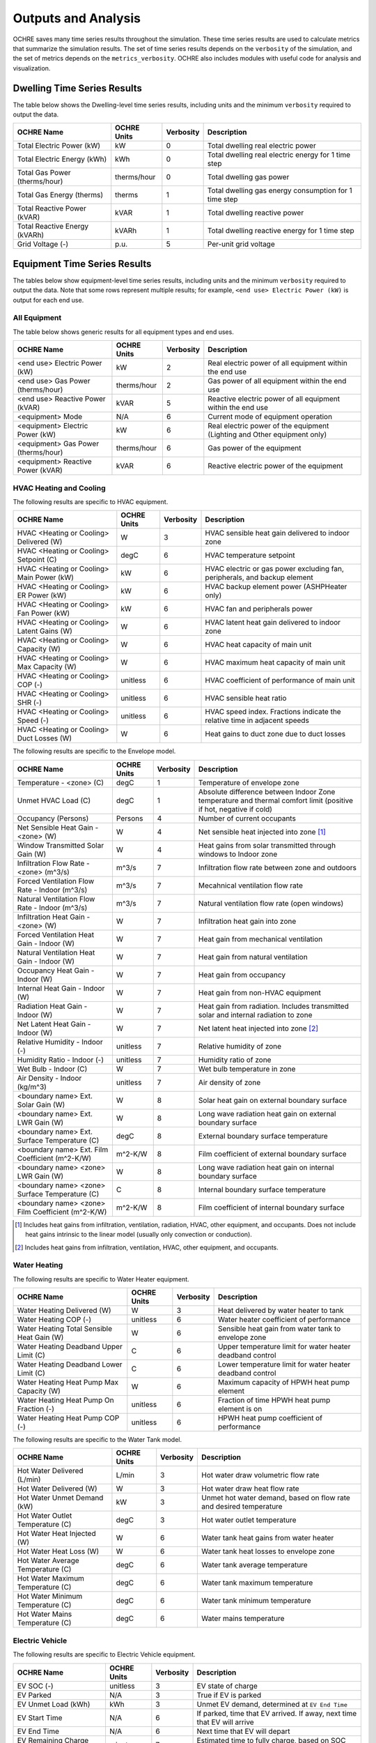Outputs and Analysis
====================

OCHRE saves many time series results throughout the simulation. These time
series results are used to calculate metrics that summarize the simulation
results. The set of time series results depends on the ``verbosity`` of the
simulation, and the set of metrics depends on the ``metrics_verbosity``. OCHRE
also includes modules with useful code for analysis and visualization. 

Dwelling Time Series Results
----------------------------

The table below shows the Dwelling-level time series results, including units
and the minimum ``verbosity`` required to output the data.

+-------------------------------+-------------+-----------+-------------------------------------------------------+
| OCHRE Name                    | OCHRE Units | Verbosity | Description                                           |
+===============================+=============+===========+=======================================================+
| Total Electric Power (kW)     | kW          | 0         | Total dwelling real electric power                    |
+-------------------------------+-------------+-----------+-------------------------------------------------------+
| Total Electric Energy (kWh)   | kWh         | 0         | Total dwelling real electric energy for 1 time step   |
+-------------------------------+-------------+-----------+-------------------------------------------------------+
| Total Gas Power (therms/hour) | therms/hour | 0         | Total dwelling gas power                              |
+-------------------------------+-------------+-----------+-------------------------------------------------------+
| Total Gas Energy (therms)     | therms      | 1         | Total dwelling gas energy consumption for 1 time step |
+-------------------------------+-------------+-----------+-------------------------------------------------------+
| Total Reactive Power (kVAR)   | kVAR        | 1         | Total dwelling reactive power                         |
+-------------------------------+-------------+-----------+-------------------------------------------------------+
| Total Reactive Energy (kVARh) | kVARh       | 1         | Total dwelling reactive energy for 1 time step        |
+-------------------------------+-------------+-----------+-------------------------------------------------------+
| Grid Voltage (-)              | p.u.        | 5         | Per-unit grid voltage                                 |
+-------------------------------+-------------+-----------+-------------------------------------------------------+


Equipment Time Series Results
-----------------------------

The tables below show equipment-level time series results, including units and
the minimum ``verbosity`` required to output the data. Note that some rows
represent multiple results; for example, ``<end use> Electric Power (kW)`` is
output for each end use.


All Equipment
~~~~~~~~~~~~~

The table below shows generic results for all equipment types and end uses.

+-------------------------------------+-------------+-----------+--------------------------------------------------------------------------+
| OCHRE Name                          | OCHRE Units | Verbosity | Description                                                              |
+=====================================+=============+===========+==========================================================================+
| <end use> Electric Power (kW)       | kW          | 2         | Real electric power of all equipment within the end use                  |
+-------------------------------------+-------------+-----------+--------------------------------------------------------------------------+
| <end use> Gas Power (therms/hour)   | therms/hour | 2         | Gas power of all equipment within the end use                            |
+-------------------------------------+-------------+-----------+--------------------------------------------------------------------------+
| <end use> Reactive Power (kVAR)     | kVAR        | 5         | Reactive electric power of all equipment within the end use              |
+-------------------------------------+-------------+-----------+--------------------------------------------------------------------------+
| <equipment> Mode                    | N/A         | 6         | Current mode of equipment operation                                      |
+-------------------------------------+-------------+-----------+--------------------------------------------------------------------------+
| <equipment> Electric Power (kW)     | kW          | 6         | Real electric power of the equipment (Lighting and Other equipment only) |
+-------------------------------------+-------------+-----------+--------------------------------------------------------------------------+
| <equipment> Gas Power (therms/hour) | therms/hour | 6         | Gas power of the equipment                                               |
+-------------------------------------+-------------+-----------+--------------------------------------------------------------------------+
| <equipment> Reactive Power (kVAR)   | kVAR        | 6         | Reactive electric power of the equipment                                 |
+-------------------------------------+-------------+-----------+--------------------------------------------------------------------------+


HVAC Heating and Cooling
~~~~~~~~~~~~~~~~~~~~~~~~

The following results are specific to HVAC equipment.

+--------------------------------------------+-------------+-----------+---------------------------------------------------------------------------+
| OCHRE Name                                 | OCHRE Units | Verbosity | Description                                                               |
+============================================+=============+===========+===========================================================================+
| HVAC <Heating or Cooling> Delivered (W)    | W           | 3         | HVAC sensible heat gain delivered to indoor zone                          |
+--------------------------------------------+-------------+-----------+---------------------------------------------------------------------------+
| HVAC <Heating or Cooling> Setpoint (C)     | degC        | 6         | HVAC temperature setpoint                                                 |
+--------------------------------------------+-------------+-----------+---------------------------------------------------------------------------+
| HVAC <Heating or Cooling> Main Power (kW)  | kW          | 6         | HVAC electric or gas power excluding fan, peripherals, and backup element |
+--------------------------------------------+-------------+-----------+---------------------------------------------------------------------------+
| HVAC <Heating or Cooling> ER Power (kW)    | kW          | 6         | HVAC backup element power (ASHPHeater only)                               |
+--------------------------------------------+-------------+-----------+---------------------------------------------------------------------------+
| HVAC <Heating or Cooling> Fan Power (kW)   | kW          | 6         | HVAC fan and peripherals power                                            |
+--------------------------------------------+-------------+-----------+---------------------------------------------------------------------------+
| HVAC <Heating or Cooling> Latent Gains (W) | W           | 6         | HVAC latent heat gain delivered to indoor zone                            |
+--------------------------------------------+-------------+-----------+---------------------------------------------------------------------------+
| HVAC <Heating or Cooling> Capacity (W)     | W           | 6         | HVAC heat capacity of main unit                                           |
+--------------------------------------------+-------------+-----------+---------------------------------------------------------------------------+
| HVAC <Heating or Cooling> Max Capacity (W) | W           | 6         | HVAC maximum heat capacity of main unit                                   |
+--------------------------------------------+-------------+-----------+---------------------------------------------------------------------------+
| HVAC <Heating or Cooling> COP (-)          | unitless    | 6         | HVAC coefficient of performance of main unit                              |
+--------------------------------------------+-------------+-----------+---------------------------------------------------------------------------+
| HVAC <Heating or Cooling> SHR (-)          | unitless    | 6         | HVAC sensible heat ratio                                                  |
+--------------------------------------------+-------------+-----------+---------------------------------------------------------------------------+
| HVAC <Heating or Cooling> Speed (-)        | unitless    | 6         | HVAC speed index. Fractions indicate the relative time in adjacent speeds |
+--------------------------------------------+-------------+-----------+---------------------------------------------------------------------------+
| HVAC <Heating or Cooling> Duct Losses (W)  | W           | 6         | Heat gains to duct zone due to duct losses                                |
+--------------------------------------------+-------------+-----------+---------------------------------------------------------------------------+

The following results are specific to the Envelope model.

+---------------------------------------------------+-------------+-----------+-------------------------------------------------------------------------------------------------------------------+
| OCHRE Name                                        | OCHRE Units | Verbosity | Description                                                                                                       |
+===================================================+=============+===========+===================================================================================================================+
| Temperature - <zone> (C)                          | degC        | 1         | Temperature of envelope zone                                                                                      |
+---------------------------------------------------+-------------+-----------+-------------------------------------------------------------------------------------------------------------------+
| Unmet HVAC Load (C)                               | degC        | 1         | Absolute difference between Indoor Zone temperature and thermal comfort limit (positive if hot, negative if cold) |
+---------------------------------------------------+-------------+-----------+-------------------------------------------------------------------------------------------------------------------+
| Occupancy (Persons)                               | Persons     | 4         | Number of current occupants                                                                                       |
+---------------------------------------------------+-------------+-----------+-------------------------------------------------------------------------------------------------------------------+
| Net Sensible Heat Gain - <zone> (W)               | W           | 4         | Net sensible heat injected into zone [#]_                                                                         |
+---------------------------------------------------+-------------+-----------+-------------------------------------------------------------------------------------------------------------------+
| Window Transmitted Solar Gain (W)                 | W           | 4         | Heat gains from solar transmitted through windows to Indoor zone                                                  |
+---------------------------------------------------+-------------+-----------+-------------------------------------------------------------------------------------------------------------------+
| Infiltration Flow Rate - <zone> (m^3/s)           | m^3/s       | 7         | Infiltration flow rate between zone and outdoors                                                                  |
+---------------------------------------------------+-------------+-----------+-------------------------------------------------------------------------------------------------------------------+
| Forced Ventilation Flow Rate - Indoor (m^3/s)     | m^3/s       | 7         | Mecahnical ventilation flow rate                                                                                  |
+---------------------------------------------------+-------------+-----------+-------------------------------------------------------------------------------------------------------------------+
| Natural Ventilation Flow Rate - Indoor (m^3/s)    | m^3/s       | 7         | Natural ventilation flow rate (open windows)                                                                      |
+---------------------------------------------------+-------------+-----------+-------------------------------------------------------------------------------------------------------------------+
| Infiltration Heat Gain - <zone> (W)               | W           | 7         | Infiltration heat gain into zone                                                                                  |
+---------------------------------------------------+-------------+-----------+-------------------------------------------------------------------------------------------------------------------+
| Forced Ventilation Heat Gain - Indoor (W)         | W           | 7         | Heat gain from mechanical ventilation                                                                             |
+---------------------------------------------------+-------------+-----------+-------------------------------------------------------------------------------------------------------------------+
| Natural Ventilation Heat Gain - Indoor (W)        | W           | 7         | Heat gain from natural ventilation                                                                                |
+---------------------------------------------------+-------------+-----------+-------------------------------------------------------------------------------------------------------------------+
| Occupancy Heat Gain - Indoor (W)                  | W           | 7         | Heat gain from occupancy                                                                                          |
+---------------------------------------------------+-------------+-----------+-------------------------------------------------------------------------------------------------------------------+
| Internal Heat Gain - Indoor (W)                   | W           | 7         | Heat gain from non-HVAC equipment                                                                                 |
+---------------------------------------------------+-------------+-----------+-------------------------------------------------------------------------------------------------------------------+
| Radiation Heat Gain - Indoor (W)                  | W           | 7         | Heat gain from radiation. Includes transmitted solar and internal radiation to zone                               |
+---------------------------------------------------+-------------+-----------+-------------------------------------------------------------------------------------------------------------------+
| Net Latent Heat Gain - Indoor (W)                 | W           | 7         | Net latent heat injected into zone [#]_                                                                           |
+---------------------------------------------------+-------------+-----------+-------------------------------------------------------------------------------------------------------------------+
| Relative Humidity - Indoor (-)                    | unitless    | 7         | Relative humidity of zone                                                                                         |
+---------------------------------------------------+-------------+-----------+-------------------------------------------------------------------------------------------------------------------+
| Humidity Ratio - Indoor (-)                       | unitless    | 7         | Humidity ratio of zone                                                                                            |
+---------------------------------------------------+-------------+-----------+-------------------------------------------------------------------------------------------------------------------+
| Wet Bulb - Indoor (C)                             | W           | 7         | Wet bulb temperature in zone                                                                                      |
+---------------------------------------------------+-------------+-----------+-------------------------------------------------------------------------------------------------------------------+
| Air Density - Indoor (kg/m^3)                     | unitless    | 7         | Air density of zone                                                                                               |
+---------------------------------------------------+-------------+-----------+-------------------------------------------------------------------------------------------------------------------+
| <boundary name> Ext. Solar Gain (W)               | W           | 8         | Solar heat gain on external boundary surface                                                                      |
+---------------------------------------------------+-------------+-----------+-------------------------------------------------------------------------------------------------------------------+
| <boundary name> Ext. LWR Gain (W)                 | W           | 8         | Long wave radiation heat gain on external boundary surface                                                        |
+---------------------------------------------------+-------------+-----------+-------------------------------------------------------------------------------------------------------------------+
| <boundary name> Ext. Surface Temperature (C)      | degC        | 8         | External boundary surface temperature                                                                             |
+---------------------------------------------------+-------------+-----------+-------------------------------------------------------------------------------------------------------------------+
| <boundary name> Ext. Film Coefficient (m^2-K/W)   | m^2-K/W     | 8         | Film coefficient of external boundary surface                                                                     |
+---------------------------------------------------+-------------+-----------+-------------------------------------------------------------------------------------------------------------------+
| <boundary name> <zone> LWR Gain (W)               | W           | 8         | Long wave radiation heat gain on internal boundary surface                                                        |
+---------------------------------------------------+-------------+-----------+-------------------------------------------------------------------------------------------------------------------+
| <boundary name> <zone> Surface Temperature (C)    | C           | 8         | Internal boundary surface temperature                                                                             |
+---------------------------------------------------+-------------+-----------+-------------------------------------------------------------------------------------------------------------------+
| <boundary name> <zone> Film Coefficient (m^2-K/W) | m^2-K/W     | 8         | Film coefficient of internal boundary surface                                                                     |
+---------------------------------------------------+-------------+-----------+-------------------------------------------------------------------------------------------------------------------+

.. [#] Includes heat gains from infiltration, ventilation, radiation, HVAC,
    other equipment, and occupants. Does not include heat gains intrinsic to
    the linear model (usually only convection or conduction).
.. [#] Includes heat gains from infiltration, ventilation, HVAC, other
    equipment, and occupants.

Water Heating
~~~~~~~~~~~~~

The following results are specific to Water Heater equipment.

+--------------------------------------------+-------------+-----------+-----------------------------------------------------------+
| OCHRE Name                                 | OCHRE Units | Verbosity | Description                                               |
+============================================+=============+===========+===========================================================+
| Water Heating Delivered (W)                | W           | 3         | Heat delivered by water heater to tank                    |
+--------------------------------------------+-------------+-----------+-----------------------------------------------------------+
| Water Heating COP (-)                      | unitless    | 6         | Water heater coefficient of performance                   |
+--------------------------------------------+-------------+-----------+-----------------------------------------------------------+
| Water Heating Total Sensible Heat Gain (W) | W           | 6         | Sensible heat gain from water tank to envelope zone       |
+--------------------------------------------+-------------+-----------+-----------------------------------------------------------+
| Water Heating Deadband Upper Limit (C)     | C           | 6         | Upper temperature limit for water heater deadband control |
+--------------------------------------------+-------------+-----------+-----------------------------------------------------------+
| Water Heating Deadband Lower Limit (C)     | C           | 6         | Lower temperature limit for water heater deadband control |
+--------------------------------------------+-------------+-----------+-----------------------------------------------------------+
| Water Heating Heat Pump Max Capacity (W)   | W           | 6         | Maximum capacity of HPWH heat pump element                |
+--------------------------------------------+-------------+-----------+-----------------------------------------------------------+
| Water Heating Heat Pump On Fraction (-)    | unitless    | 6         | Fraction of time HPWH heat pump element is on             |
+--------------------------------------------+-------------+-----------+-----------------------------------------------------------+
| Water Heating Heat Pump COP (-)            | unitless    | 6         | HPWH heat pump coefficient of performance                 |
+--------------------------------------------+-------------+-----------+-----------------------------------------------------------+

The following results are specific to the Water Tank model.

+-----------------------------------+-------------+-----------+--------------------------------------------------------------------+
| OCHRE Name                        | OCHRE Units | Verbosity | Description                                                        |
+===================================+=============+===========+====================================================================+
| Hot Water Delivered (L/min)       | L/min       | 3         | Hot water draw volumetric flow rate                                |
+-----------------------------------+-------------+-----------+--------------------------------------------------------------------+
| Hot Water Delivered (W)           | W           | 3         | Hot water draw heat flow rate                                      |
+-----------------------------------+-------------+-----------+--------------------------------------------------------------------+
| Hot Water Unmet Demand (kW)       | kW          | 3         | Unmet hot water demand, based on flow rate and desired temperature |
+-----------------------------------+-------------+-----------+--------------------------------------------------------------------+
| Hot Water Outlet Temperature (C)  | degC        | 3         | Hot water outlet temperature                                       |
+-----------------------------------+-------------+-----------+--------------------------------------------------------------------+
| Hot Water Heat Injected (W)       | W           | 6         | Water tank heat gains from water heater                            |
+-----------------------------------+-------------+-----------+--------------------------------------------------------------------+
| Hot Water Heat Loss (W)           | W           | 6         | Water tank heat losses to envelope zone                            |
+-----------------------------------+-------------+-----------+--------------------------------------------------------------------+
| Hot Water Average Temperature (C) | degC        | 6         | Water tank average temperature                                     |
+-----------------------------------+-------------+-----------+--------------------------------------------------------------------+
| Hot Water Maximum Temperature (C) | degC        | 6         | Water tank maximum temperature                                     |
+-----------------------------------+-------------+-----------+--------------------------------------------------------------------+
| Hot Water Minimum Temperature (C) | degC        | 6         | Water tank minimum temperature                                     |
+-----------------------------------+-------------+-----------+--------------------------------------------------------------------+
| Hot Water Mains Temperature (C)   | degC        | 6         | Water mains temperature                                            |
+-----------------------------------+-------------+-----------+--------------------------------------------------------------------+

Electric Vehicle
~~~~~~~~~~~~~~~~

The following results are specific to Electric Vehicle equipment.

+--------------------------------+-------------+-----------+-------------------------------------------------------------------------+
| OCHRE Name                     | OCHRE Units | Verbosity | Description                                                             |
+================================+=============+===========+=========================================================================+
| EV SOC (-)                     | unitless    | 3         | EV state of charge                                                      |
+--------------------------------+-------------+-----------+-------------------------------------------------------------------------+
| EV Parked                      | N/A         | 3         | True if EV is parked                                                    |
+--------------------------------+-------------+-----------+-------------------------------------------------------------------------+
| EV Unmet Load (kWh)            | kWh         | 3         | Unmet EV demand, determined at ``EV End Time``                          |
+--------------------------------+-------------+-----------+-------------------------------------------------------------------------+
| EV Start Time                  | N/A         | 6         | If parked, time that EV arrived. If away, next time that EV will arrive |
+--------------------------------+-------------+-----------+-------------------------------------------------------------------------+
| EV End Time                    | N/A         | 6         | Next time that EV will depart                                           |
+--------------------------------+-------------+-----------+-------------------------------------------------------------------------+
| EV Remaining Charge Time (min) | minutes     | 7         | Estimated time to fully charge, based on SOC and max charge rate        |
+--------------------------------+-------------+-----------+-------------------------------------------------------------------------+

Solar PV
~~~~~~~~

The following results are specific to Solar PV equipment.

+--------------------+-------------+-----------+----------------------------+
| OCHRE Name         | OCHRE Units | Verbosity | Description                |
+====================+=============+===========+============================+
| PV P Setpoint (kW) | kW          | 6         | PV real power setpoint     |
+--------------------+-------------+-----------+----------------------------+
| PV Q Setpoint (kW) | kVAR        | 6         | PV reactive power setpoint |
+--------------------+-------------+-----------+----------------------------+

Battery
~~~~~~~

The following results are specific to Battery equipment.

+-----------------------------------+-------------+-----------+-------------------------------------------------------------------------------+
| OCHRE Name                        | OCHRE Units | Verbosity | Description                                                                   |
+===================================+=============+===========+===============================================================================+
| Battery SOC (-)                   | unitless    | 3         | Battery state of charge                                                       |
+-----------------------------------+-------------+-----------+-------------------------------------------------------------------------------+
| Battery Setpoint (kW)             | kW          | 6         | Battery real power setpoint                                                   |
+-----------------------------------+-------------+-----------+-------------------------------------------------------------------------------+
| Battery Efficiency (-)            | unitless    | 6         | Battery efficiency                                                            |
+-----------------------------------+-------------+-----------+-------------------------------------------------------------------------------+
| Battery Energy to Discharge (kWh) | kWh         | 6         | Estimated energy available for discharge, based on SOC and max discharge rate |
+-----------------------------------+-------------+-----------+-------------------------------------------------------------------------------+
| Battery Nominal Capacity (kWh)    | kWh         | 9         | Nominal battery capacity, including degradation model                         |
+-----------------------------------+-------------+-----------+-------------------------------------------------------------------------------+
| Battery Actual Capacity (kWh)     | kWh         | 9         | Actual battery capacity, including degradation and temperature models         |
+-----------------------------------+-------------+-----------+-------------------------------------------------------------------------------+

Equivalent Battery Model
~~~~~~~~~~~~~~~~~~~~~~~~

The following results are not reported at any verbosity, but they can be
output using the ``Equipment.make_equivalent_battery_model`` function.
Currently, this functions works for the following end uses:

- HVAC Heating
- HVAC Cooling
- Water Heating
- EV
- Battery

+----------------------------------------+-------------+-----------+-----------------------------------------------------------------------+
| OCHRE Name                             | OCHRE Units | Verbosity | Description                                                           |
+========================================+=============+===========+=======================================================================+
| <end use> EBM Energy (kWh)             | kWh         | N/A       | Energy state of equivalent battery model (EBM)                        |
+----------------------------------------+-------------+-----------+-----------------------------------------------------------------------+
| <end use> EBM Min Energy (kWh)         | kWh         | N/A       | Minimum energy constraint                                             |
+----------------------------------------+-------------+-----------+-----------------------------------------------------------------------+
| <end use> EBM Max Energy (kWh)         | kWh         | N/A       | Maximum energy constraint                                             |
+----------------------------------------+-------------+-----------+-----------------------------------------------------------------------+
| <end use> EBM Max Power (kW)           | kW          | N/A       | Maximum power constraint for consumption/charging                     |
+----------------------------------------+-------------+-----------+-----------------------------------------------------------------------+
| <end use> EBM Efficiency (-)           | unitless    | N/A       | Power consumption/charging efficiency                                 |
+----------------------------------------+-------------+-----------+-----------------------------------------------------------------------+
| <end use> EBM Baseline Power (kW)      | kW          | N/A       | Power to maintain a constant energy state                             |
+----------------------------------------+-------------+-----------+-----------------------------------------------------------------------+
| <end use> EBM Max Discharge Power (kW) | kW          | N/A       | Maximum power constraint for generation/discharging. For Battery only |
+----------------------------------------+-------------+-----------+-----------------------------------------------------------------------+
| <end use> EBM Discharge Efficiency (-) | unitless    | N/A       | Power generation/discharging efficiency. For Battery only             |
+----------------------------------------+-------------+-----------+-----------------------------------------------------------------------+


Additional Output Files and Print Statements
--------------------------------------------

The ``verbosity`` parameter determines whether additional output files will be
saved. Regardless of ``verbosity``, no files will be saved if ``save_results``
is False. Additional output files include:

- ``<simulation_name>_complete`` or ``<simulation_name>_failed``: Empty file
  indicating if the simulation completed successfully or failed. Saved if
  ``verbosity > 0``.

- ``<simulation_name>.json``: JSON file with HPXML properties. Can also
  include dwelling parameters if ``save_args_to_json`` is set to True. Saved
  if ``verbosity >= 3`` or if ``save_args_to_json`` is set to True.

- ``<simulation_name>_hourly.csv``: Time series output file resampled to
  hourly resolution. Can be a parquet file if ``output_to_parquet`` is set to
  True. Saved if ``verbosity >= 3``.

- ``<simulation_name>_schedule.csv``: OCHRE schedule file including all
  scheduled time series data. Unlike the ``hpxml_schedule_file``, the values
  are absolute, not normalized, and the units are specified. Can be a parquet
  file if ``output_to_parquet`` is set to True. Saved if ``verbosity >= 7`` or
  if ``save_schedule_columns`` is specified. Only for ``Dwelling`` simulations.

- ``<equipment_name>_events.csv``: Event-based schedule file for event-based
  equipment. Includes event start and stop times and other relevant
  information. Saved if ``verbosity >= 7``.

The ``verbosity`` will also impact the print statements provided during the
simulation. Setting ``verbosity >= 3`` will allow most print statements to be
written.

All Metrics
-----------

Metrics are calculated at the end of a simulation and summarize the results
over the simulation period. The tables below show all potential metrics,
including the minimum ``metrics_verbosity`` required to output the data. Note
that some rows represent multiple results; for example, ``<end use> Electric
Energy (kWh)`` is output for each end use.

Dwelling Metrics
~~~~~~~~~~~~~~~~

The table below shows dwelling-level metrics.

+--------------------------------------------------+---------------------------+-------------------------------------------------------------------------------+
| Metric                                           | Minimum Metrics Verbosity | Doc Description                                                               |
+==================================================+===========================+===============================================================================+
| Total Electric Energy (kWh)                      | 1                         | Total dwelling real electric energy consumption                               |
+--------------------------------------------------+---------------------------+-------------------------------------------------------------------------------+
| Total Gas Energy (therms)                        | 1                         | Total dwelling gas energy consumption                                         |
+--------------------------------------------------+---------------------------+-------------------------------------------------------------------------------+
| Number of Outages                                | 4                         | Total number of outages during simulation. Only if Grid Voltage provided.     |
+--------------------------------------------------+---------------------------+-------------------------------------------------------------------------------+
| Average Outage Duration (hours)                  | 4                         | Average duration of outages during simulation. Only if Grid Voltage provided. |
+--------------------------------------------------+---------------------------+-------------------------------------------------------------------------------+
| Longest Outage Duration (hours)                  | 4                         | Duration of longest outage during simulation. Only if Grid Voltage provided.  |
+--------------------------------------------------+---------------------------+-------------------------------------------------------------------------------+
| Average Electric Power (kW)                      | 6                         | Average dwelling real electric power                                          |
+--------------------------------------------------+---------------------------+-------------------------------------------------------------------------------+
| Peak Electric Power (kW)                         | 6                         | Peak dwelling real electric power, using simulation time resolution           |
+--------------------------------------------------+---------------------------+-------------------------------------------------------------------------------+
| Peak Electric Power - <time resolution> avg (kW) | 6                         | Peak dwelling real electric power, using specified time resolution [#]_       |
+--------------------------------------------------+---------------------------+-------------------------------------------------------------------------------+
| Total Reactive Energy (kVARh)                    | 7                         | Total dwelling reactive electric energy consumption                           |
+--------------------------------------------------+---------------------------+-------------------------------------------------------------------------------+

.. [#] OCHRE calculates peak power using 15-, 30-, and 60-minute resolution

Generic Equipment Metrics
~~~~~~~~~~~~~~~~~~~~~~~~~

The table below shows generic equipment and end-use metrics.

+------------------------------------------+---------------------------+--------------------------------------------------------------------------+
| Metric                                   | Minimum Metrics Verbosity | Doc Description                                                          |
+==========================================+===========================+==========================================================================+
| <end use> Electric Energy (kWh)          | 2                         | Real electric energy consumption of all equipment within the end use     |
+------------------------------------------+---------------------------+--------------------------------------------------------------------------+
| <end use> Gas Energy (therms)            | 2                         | Gas energy consumption of all equipment within the end use               |
+------------------------------------------+---------------------------+--------------------------------------------------------------------------+
| <equipment name> Electric Energy (kWh)   | 5                         | Real electric energy consumption of the equipment                        |
+------------------------------------------+---------------------------+--------------------------------------------------------------------------+
| <equipment name> Gas Energy (therms)     | 5                         | Gas energy consumption of the equipment                                  |
+------------------------------------------+---------------------------+--------------------------------------------------------------------------+
| <equipment name> Cycles                  | 5                         | Number of cycles of the equipment (On/Off cycles only)                   |
+------------------------------------------+---------------------------+--------------------------------------------------------------------------+
| <equipment name> <mode name> Cycles      | 5                         | Number of cycles of the equipment with multiple modes                    |
+------------------------------------------+---------------------------+--------------------------------------------------------------------------+
| <end use> Reactive Energy (kVARh)        | 7                         | Reactive electric energy consumption of all equipment within the end use |
+------------------------------------------+---------------------------+--------------------------------------------------------------------------+
| <equipment name> Reactive Energy (kVARh) | 7                         | Reactive electric energy consumption of the equipment                    |
+------------------------------------------+---------------------------+--------------------------------------------------------------------------+

Specific Equipment Metrics
~~~~~~~~~~~~~~~~~~~~~~~~~~

The table below shows equipment-level metrics by end use.

+--------------------------+-------------------------------------------------------+---------------------------+-------------------------------------------------------------------------------------------------+
| End Use                  | Metric                                                | Minimum Metrics Verbosity | Doc Description                                                                                 |
+==========================+=======================================================+===========================+=================================================================================================+
| HVAC Heating and Cooling | HVAC <Heating or Cooling> Fan Energy (kWh)            | 4                         | Total energy consumed by HVAC fan and other peripherals                                         |
+--------------------------+-------------------------------------------------------+---------------------------+-------------------------------------------------------------------------------------------------+
| HVAC Heating and Cooling | Average HVAC <Heating or Cooling> COP (-)             | 4                         | Average coefficient of performance of HVAC equipment (excludes fan and other peripherals)       |
+--------------------------+-------------------------------------------------------+---------------------------+-------------------------------------------------------------------------------------------------+
| HVAC Heating and Cooling | Average HVAC <Heating or Cooling> Duct Efficiency (-) | 4                         | Average duct efficiency of HVAC equipment                                                       |
+--------------------------+-------------------------------------------------------+---------------------------+-------------------------------------------------------------------------------------------------+
| HVAC Heating and Cooling | Average HVAC Cooling SHR (-)                          | 4                         | Average sensible heat ratio of HVAC cooling equipment                                           |
+--------------------------+-------------------------------------------------------+---------------------------+-------------------------------------------------------------------------------------------------+
| HVAC Heating and Cooling | HVAC <Heating or Cooling> Main Energy (kWh)           | 5                         | Total electric or gas energy consumed by main HVAC element (excludes fan and other peripherals) |
+--------------------------+-------------------------------------------------------+---------------------------+-------------------------------------------------------------------------------------------------+
| HVAC Heating and Cooling | Average HVAC <Heating or Cooling> Capacity (kW)       | 8                         | Average heating capacity of HVAC equipment                                                      |
+--------------------------+-------------------------------------------------------+---------------------------+-------------------------------------------------------------------------------------------------+
| Water Heating            | Total Hot Water Unmet Demand (kWh)                    | 4                         | Unmet water heating load [#]_                                                                   |
+--------------------------+-------------------------------------------------------+---------------------------+-------------------------------------------------------------------------------------------------+
| Water Heating            | Total Hot Water Delivered (gal/day)                   | 4                         | Total volume of hot water delivered to water draws                                              |
+--------------------------+-------------------------------------------------------+---------------------------+-------------------------------------------------------------------------------------------------+
| Water Heating            | Total Hot Water Delivered (kWh)                       | 4                         | Total energy of hot water delivered to water draws                                              |
+--------------------------+-------------------------------------------------------+---------------------------+-------------------------------------------------------------------------------------------------+
| Water Heating            | Total Water Heating Delivered (kWh)                   | 4                         | Total energy of hot water delivered by the water heater                                         |
+--------------------------+-------------------------------------------------------+---------------------------+-------------------------------------------------------------------------------------------------+
| Water Heating            | Average Water Heating COP (-)                         | 4                         | Average coefficient of performance of water heater                                              |
+--------------------------+-------------------------------------------------------+---------------------------+-------------------------------------------------------------------------------------------------+
| EV                       | Average EV SOC (-)                                    | 4                         | Average SOC of the EV                                                                           |
+--------------------------+-------------------------------------------------------+---------------------------+-------------------------------------------------------------------------------------------------+
| EV                       | Total EV Unmet Load (kWh)                             | 4                         | Unmet EV load [#]_                                                                              |
+--------------------------+-------------------------------------------------------+---------------------------+-------------------------------------------------------------------------------------------------+
| Battery                  | Average Islanding Time (hours)                        | 4                         | The average duration that the battery could prevent an outage [#]_                              |
+--------------------------+-------------------------------------------------------+---------------------------+-------------------------------------------------------------------------------------------------+
| Battery                  | Battery Charging Energy (kWh)                         | 4                         | Total real electric energy consumed by the battery during charging                              |
+--------------------------+-------------------------------------------------------+---------------------------+-------------------------------------------------------------------------------------------------+
| Battery                  | Battery Discharging Energy (kWh)                      | 4                         | Total real electric energy produced by the battery during discharging                           |
+--------------------------+-------------------------------------------------------+---------------------------+-------------------------------------------------------------------------------------------------+
| Battery                  | Battery Round-trip Efficiency (-)                     | 4                         | Average round-trip efficiency [#]_                                                              |
+--------------------------+-------------------------------------------------------+---------------------------+-------------------------------------------------------------------------------------------------+
| Gas Generator            | Gas Generator Efficiency (-)                          | 4                         | Average efficiency of electricity outputs to gas inputs                                         |
+--------------------------+-------------------------------------------------------+---------------------------+-------------------------------------------------------------------------------------------------+

.. [#] Calculated as the difference between the actual temperature and the
    minimum deadband temperature, summed across all time steps
.. [#] Unmet load is incurred when the EV SOC lost from driving is greater
    than the EV SOC at the end of the previous charging session. EVs can shift
    energy between charging sessions without incurring unmet load as long as
    the SOC remains positive.
.. [#] Calculated based on battery SOC and future dwelling net load
.. [#] Ignores differences between initial and final SOC, which may be
    significant for short simulations

Envelope Metrics
~~~~~~~~~~~~~~~~

The table below shows envelope metrics.

+--------------------------------------------+---------------------------+------------------------------------------------------------------------+
| Metric                                     | Minimum Metrics Verbosity | Doc Description                                                        |
+============================================+===========================+========================================================================+
| Average Temperature - <zone name> (C)      | 3                         | Average temperature of the zone                                        |
+--------------------------------------------+---------------------------+------------------------------------------------------------------------+
| Unmet <Heating or Cooling> Load (C-hours)  | 4                         | Unmet HVAC load [#]_                                                   |
+--------------------------------------------+---------------------------+------------------------------------------------------------------------+
| Component Load - Internal Gains (kWh)      | 6                         | Total HVAC load (heating minus cooling) induced by internal gains      |
+--------------------------------------------+---------------------------+------------------------------------------------------------------------+
| Component Load - Infiltration (kWh)        | 6                         | Total HVAC load (heating minus cooling) induced by infiltration        |
+--------------------------------------------+---------------------------+------------------------------------------------------------------------+
| Component Load - Forced Ventilation (kWh)  | 6                         | Total HVAC load (heating minus cooling) induced by forced ventilation  |
+--------------------------------------------+---------------------------+------------------------------------------------------------------------+
| Component Load - Natural Ventilation (kWh) | 6                         | Total HVAC load (heating minus cooling) induced by natural ventilation |
+--------------------------------------------+---------------------------+------------------------------------------------------------------------+
| Component Load - Ducts, Heating (kWh)      | 6                         | Total HVAC heating load induced by duct losses                         |
+--------------------------------------------+---------------------------+------------------------------------------------------------------------+
| Component Load - Ducts, Cooling (kWh)      | 6                         | Total HVAC cooling load induced by duct losses                         |
+--------------------------------------------+---------------------------+------------------------------------------------------------------------+
| Std. Dev. Temperature - <zone name> (C)    | 8                         | Standard deviation of zone temperature                                 |
+--------------------------------------------+---------------------------+------------------------------------------------------------------------+
| Average Relative Humidity - Indoor (-)     | 9                         | Average Relative Humidity of Indoor zone                               |
+--------------------------------------------+---------------------------+------------------------------------------------------------------------+
| Average Humidity Ratio - Indoor (-)        | 9                         | Average Humidity Ratio of Indoor zone                                  |
+--------------------------------------------+---------------------------+------------------------------------------------------------------------+

.. [#] Calculated as the difference between the actual temperature and the
    minimum (maximum) deadband temperature for HVAC Heating (Cooling), summed
    across all time steps


Data Analysis
-------------

The ``Analysis`` module has useful functions for analyzing OCHRE output data,
manipulating output files, and other tasks.

This code will load an existing OCHRE simulation and recalculate the metrics:

.. code-block:: python

    from ochre import Analysis
    
    # load existing ochre simulation data
    df, metrics, df_hourly = Analysis.load_ochre(folder)
    
    # calculate metrics from a pandas DataFrame
    metrics = Analysis.calculate_metrics(df)

Some analysis functions are useful for analyzing or combining results from
multiple OCHRE simulations:

.. code-block:: python

    # combine input json files
    json_files = {folder: os.path.join(folder, "ochre.json") for folder in ochre_folders}
    df = Analysis.combine_json_files(json_files)

    # combine a single time series column for each simulation (e.g., total electricity consumption)
    results_files = {folder: os.path.join(folder, "ochre.csv") for folder in ochre_folders}
    df = Analysis.combine_time_series_column("Total Electric Power (kW)", results_files)

    # aggregate time series data across all simulations
    df = Analysis.combine_time_series_files(results_files, agg_type="House")

For a more complete example to compile data across multiple OCHRE simulations,
see the ``compile_results`` function in `bin/run_multiple.py
<https://github.com/NREL/OCHRE/blob/main/bin/run_multiple.py#L16>`__.

Other functions can:

- Download ResStock model files

- Compare OCHRE and EnergyPlus results

- Find all OCHRE simulation folders within a root directory


Data Visualization
------------------

The ``CreateFigures`` module has useful visualization functions for OCHRE
output data. Many functions work on any generic pandas DataFrame with a
DateTimeIndex.

This code will load an existing OCHRE simulation and create a stacked plot of
power by end use and various HVAC output plots:

.. code-block:: python

    from ochre import Analysis, CreateFigures
    
    df, metrics, df_hourly = Analysis.load_ochre(folder)

    # Create stacked plot of power by end use
    CreateFigures.plot_power_stack(df)

    # Create standard HVAC output plots
    CreateFigures.plot_hvac(df)

Other functions can:

- Plot one or more time series columns across one or more result dataframes

- Plot daily or monthly load profiles

- Plot powers for all end uses or all equipment in a dwelling simulation

- Plot standard results for HVAC equipment, water heaters, and the dwelling
  envelope
